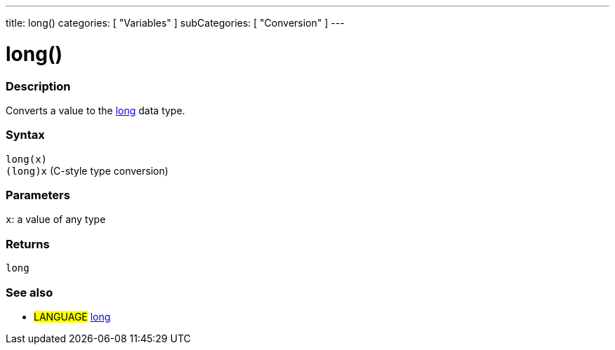 ---
title: long()
categories: [ "Variables" ]
subCategories: [ "Conversion" ]
---





= long()


// OVERVIEW SECTION STARTS
[#overview]
--

[float]
=== Description
Converts a value to the link:../../data-types/long[long] data type.
[%hardbreaks]


[float]
=== Syntax
`long(x)` +
`(long)x` (C-style type conversion)


[float]
=== Parameters
`x`: a value of any type

[float]
=== Returns
`long`

--
// OVERVIEW SECTION ENDS




// SEE ALSO SECTION STARTS
[#see_also]
--

[float]
=== See also

[role="language"]
* #LANGUAGE# link:../../data-types/long[long]


--
// SEE ALSO SECTION ENDS